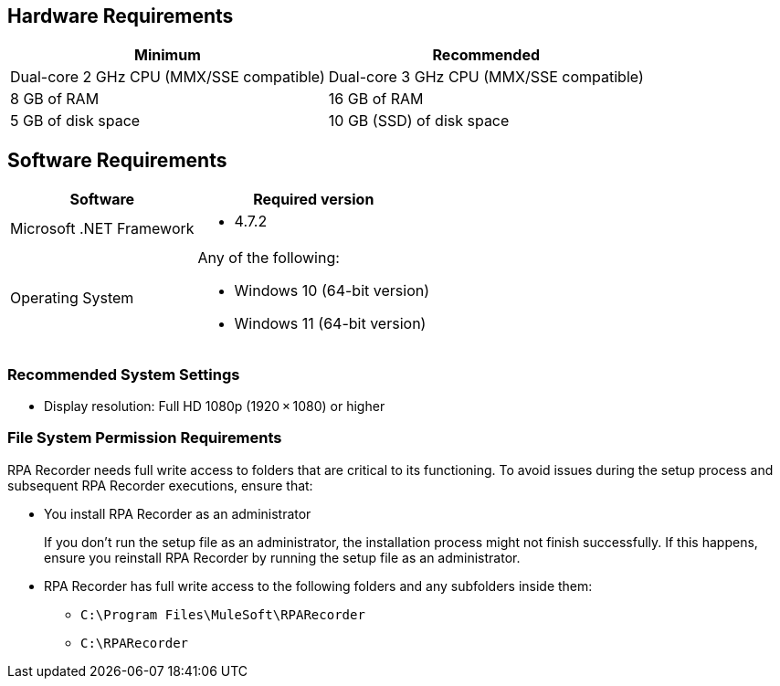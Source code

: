 == Hardware Requirements

[%header%autowidth.spread,cols=".^a,.^a]
|===
| Minimum | Recommended
| Dual-core 2 GHz CPU (MMX/SSE compatible) | Dual-core 3 GHz CPU (MMX/SSE compatible)
| 8 GB of RAM | 16 GB of RAM
| 5 GB of disk space | 10 GB (SSD) of disk space
|===

== Software Requirements

[%header%autowidth.spread,cols=".^a,.^a,]
|===
| Software | Required version
| Microsoft .NET Framework
 a|
* 4.7.2
| Operating System
 a|
Any of the following:

* Windows 10 (64-bit version)
* Windows 11 (64-bit version)
|===

=== Recommended System Settings

* Display resolution: Full HD 1080p (1920 × 1080) or higher

=== File System Permission Requirements

RPA Recorder needs full write access to folders that are critical to its functioning. To avoid issues during the setup process and subsequent RPA Recorder executions, ensure that:  

* You install RPA Recorder as an administrator
+
If you don't run the setup file as an administrator, the installation process might not finish successfully. If this happens, ensure you reinstall RPA Recorder by running the setup file as an administrator. 

* RPA Recorder has full write access to the following folders and any subfolders inside them: 
+
** `C:\Program Files\MuleSoft\RPARecorder`
** `C:\RPARecorder`